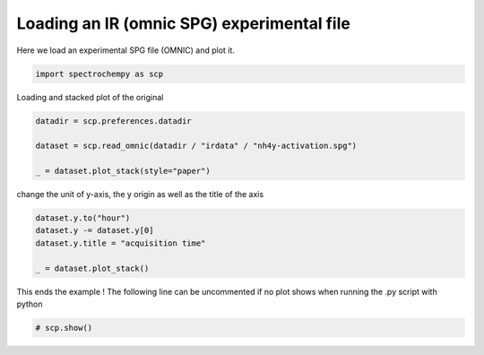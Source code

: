 
.. DO NOT EDIT.
.. THIS FILE WAS AUTOMATICALLY GENERATED BY SPHINX-GALLERY.
.. TO MAKE CHANGES, EDIT THE SOURCE PYTHON FILE:
.. "gettingstarted/examples/gallery/auto_examples_core/c_importer/plot_read_IR_from_omnic.py"
.. LINE NUMBERS ARE GIVEN BELOW.

.. only:: html

    .. note::
        :class: sphx-glr-download-link-note

        :ref:`Go to the end <sphx_glr_download_gettingstarted_examples_gallery_auto_examples_core_c_importer_plot_read_IR_from_omnic.py>`
        to download the full example code.

.. rst-class:: sphx-glr-example-title

.. _sphx_glr_gettingstarted_examples_gallery_auto_examples_core_c_importer_plot_read_IR_from_omnic.py:


Loading an IR (omnic SPG) experimental file
===========================================

Here we load an experimental SPG file (OMNIC) and plot it.

.. GENERATED FROM PYTHON SOURCE LINES 16-18

.. code-block:: Python

    import spectrochempy as scp








.. GENERATED FROM PYTHON SOURCE LINES 19-20

Loading and stacked plot of the original

.. GENERATED FROM PYTHON SOURCE LINES 20-27

.. code-block:: Python


    datadir = scp.preferences.datadir

    dataset = scp.read_omnic(datadir / "irdata" / "nh4y-activation.spg")

    _ = dataset.plot_stack(style="paper")




.. image-sg:: /gettingstarted/examples/gallery/auto_examples_core/c_importer/images/sphx_glr_plot_read_IR_from_omnic_001.png
   :alt: plot read IR from omnic
   :srcset: /gettingstarted/examples/gallery/auto_examples_core/c_importer/images/sphx_glr_plot_read_IR_from_omnic_001.png
   :class: sphx-glr-single-img





.. GENERATED FROM PYTHON SOURCE LINES 28-29

change the unit of y-axis, the y origin as well as the title of the axis

.. GENERATED FROM PYTHON SOURCE LINES 29-36

.. code-block:: Python


    dataset.y.to("hour")
    dataset.y -= dataset.y[0]
    dataset.y.title = "acquisition time"

    _ = dataset.plot_stack()




.. image-sg:: /gettingstarted/examples/gallery/auto_examples_core/c_importer/images/sphx_glr_plot_read_IR_from_omnic_002.png
   :alt: plot read IR from omnic
   :srcset: /gettingstarted/examples/gallery/auto_examples_core/c_importer/images/sphx_glr_plot_read_IR_from_omnic_002.png
   :class: sphx-glr-single-img





.. GENERATED FROM PYTHON SOURCE LINES 37-39

This ends the example ! The following line can be uncommented if no plot shows when
running the .py script with python

.. GENERATED FROM PYTHON SOURCE LINES 39-41

.. code-block:: Python


    # scp.show()








.. rst-class:: sphx-glr-timing

   **Total running time of the script:** (0 minutes 0.556 seconds)


.. _sphx_glr_download_gettingstarted_examples_gallery_auto_examples_core_c_importer_plot_read_IR_from_omnic.py:

.. only:: html

  .. container:: sphx-glr-footer sphx-glr-footer-example

    .. container:: sphx-glr-download sphx-glr-download-jupyter

      :download:`Download Jupyter notebook: plot_read_IR_from_omnic.ipynb <plot_read_IR_from_omnic.ipynb>`

    .. container:: sphx-glr-download sphx-glr-download-python

      :download:`Download Python source code: plot_read_IR_from_omnic.py <plot_read_IR_from_omnic.py>`

    .. container:: sphx-glr-download sphx-glr-download-zip

      :download:`Download zipped: plot_read_IR_from_omnic.zip <plot_read_IR_from_omnic.zip>`
